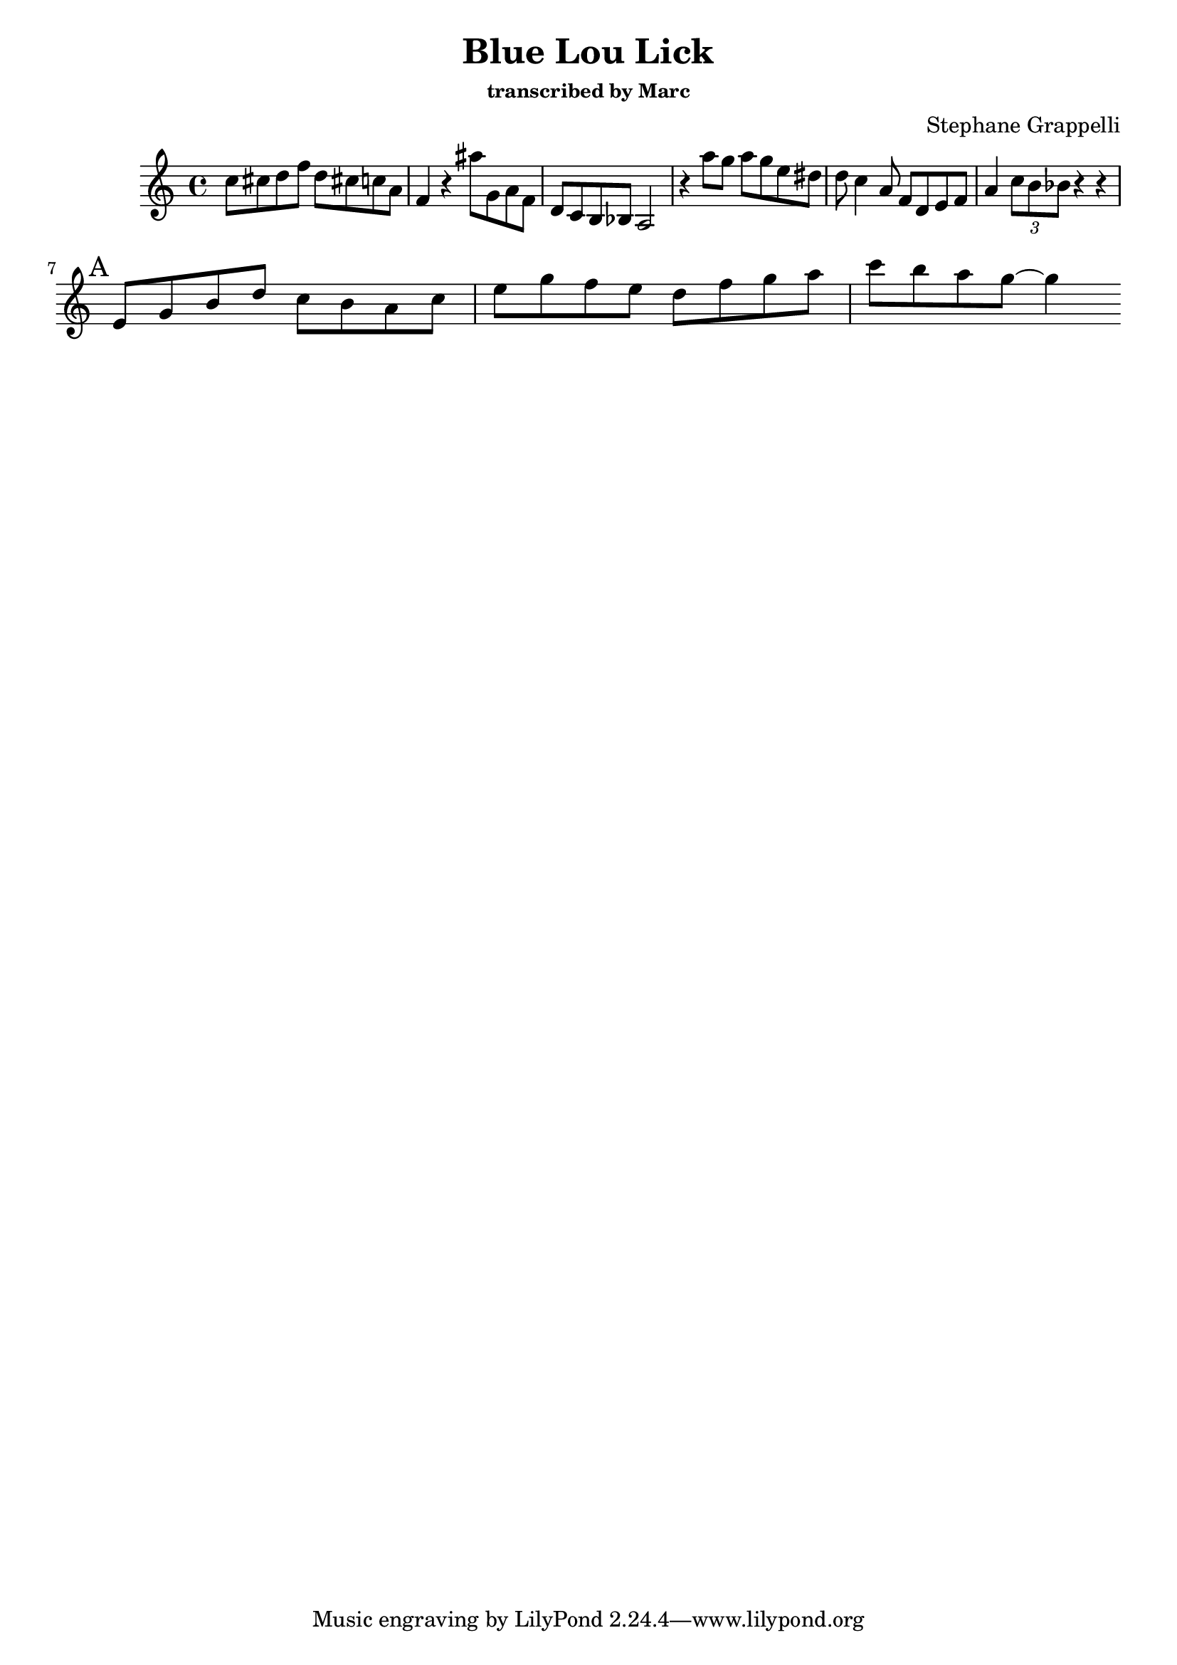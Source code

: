 \version "2.19.22"
\language "english"

\header {
  title = "Blue Lou Lick"
  subtitle = \markup \small "transcribed by Marc"
  composer = "Stephane Grappelli"
}


melody = \relative c'' {
  c8 cs d f d cs! c a f4
  r4 as'8 g, a f d
  c b bf a2 r4
  a''8 g a g e ds d c4 a8 f d e f a4 \tuplet 3/2 {c8 b bf}
  r4 r4
\break
\mark "A"
  e,8 g b d c b a c e g f e d f g a c b a g8 ~g4
}

words = \lyricmode {


}

\score {

    \new Staff { \melody }

  \layout { }
  \midi { }
}
